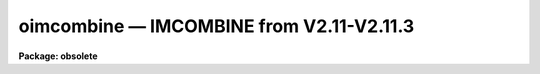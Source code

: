 oimcombine — IMCOMBINE from V2.11-V2.11.3
=========================================

**Package: obsolete**

.. raw:: html

  <BODY>
  <TABLE WIDTH="100%" BORDER=0><TR>
  <TD ALIGN=LEFT><FONT SIZE=4>
  <B>oimcombine (May96)</B></FONT></TD>
  <TD ALIGN=CENTER><FONT SIZE=4>
  <B>obsolete</B>
  </FONT></TD>
  <TD ALIGN=RIGHT><FONT SIZE=4>
  <B>oimcombine (May96)</B></FONT></TD>
  </TR></TABLE><P>
  <TITLE>oimcombine</TITLE>
  <UL>
  </UL>
  <H2><A NAME="s_name">NAME</A></H2>
  <! BeginSection: 'NAME'>
  <UL>
  oimcombine -- Combine images using various algorithms
  </UL>
  <! EndSection:   'NAME'>
  <H2><A NAME="s_usage_">USAGE	</A></H2>
  <! BeginSection: 'USAGE	'>
  <UL>
  oimcombine input output
  </UL>
  <! EndSection:   'USAGE	'>
  <H2><A NAME="s_parameters">PARAMETERS</A></H2>
  <! BeginSection: 'PARAMETERS'>
  <UL>
  <DL>
  <DT><B><A NAME="l_input">input</A></B></DT>
  <! Sec='PARAMETERS' Level=0 Label='input' Line='input'>
  <DD>List of input images to combine.  All images must have the same dimensionality
  but they may be of different sizes.
  </DD>
  </DL>
  <DL>
  <DT><B><A NAME="l_output">output</A></B></DT>
  <! Sec='PARAMETERS' Level=0 Label='output' Line='output'>
  <DD>Output combined image or list of images.  If the <I>project</I> parameter is
  no then there will be one output image while if it is yes there will be one
  output image for each input image.
  </DD>
  </DL>
  <DL>
  <DT><B><A NAME="l_rejmask">rejmask = "<TT></TT>" (optional)</A></B></DT>
  <! Sec='PARAMETERS' Level=0 Label='rejmask' Line='rejmask = "" (optional)'>
  <DD>Output mask file to contain identifications of which pixels in which input
  images were rejected or excluded.  The pixel mask will be the size of the
  output image and identified pixels will be in the output image pixel
  coordinate system.  There is on extra dimension with length equal to the
  number of input images.  Each element of this dimension contains the mask
  of the input image.  The order is the order of the input images.
  </DD>
  </DL>
  <DL>
  <DT><B><A NAME="l_plfile">plfile = "<TT></TT>" (optional)</A></B></DT>
  <! Sec='PARAMETERS' Level=0 Label='plfile' Line='plfile = "" (optional)'>
  <DD>Output pixel list file or list of files.  If no name is given or the
  list ends prematurely then no file is produced.  The pixel list file
  is a map of the number of pixels rejected or, equivalently,
  the total number of input images minus the number of pixels actually used.
  The file name is also added to the output image header under the
  keyword BPM.
  </DD>
  </DL>
  <DL>
  <DT><B><A NAME="l_sigma">sigma = "<TT></TT>" (optional)</A></B></DT>
  <! Sec='PARAMETERS' Level=0 Label='sigma' Line='sigma = "" (optional)'>
  <DD>Output sigma image or list of images.  If no name is given or the list ends
  prematurely then no image is produced.  The sigma is standard deviation,
  corrected for a finite population, of the input pixel values (excluding
  rejected pixels) about the output combined pixel values.
  </DD>
  </DL>
  <DL>
  <DT><B><A NAME="l_logfile">logfile = "<TT>STDOUT</TT>" (optional)</A></B></DT>
  <! Sec='PARAMETERS' Level=0 Label='logfile' Line='logfile = "STDOUT" (optional)'>
  <DD>Output log file.  If no file is specified then no log information is produced.
  The special filename "<TT>STDOUT</TT>" prints log information to the terminal.
  </DD>
  </DL>
  <P>
  <DL>
  <DT><B><A NAME="l_combine">combine = "<TT>average</TT>" (average|median)</A></B></DT>
  <! Sec='PARAMETERS' Level=0 Label='combine' Line='combine = "average" (average|median)'>
  <DD>Type of combining operation performed on the final set of pixels (after
  offsetting, masking, thresholding, and rejection).  The choices are
  "<TT>average</TT>" or "<TT>median</TT>".  The median uses the average of the two central
  values when the number of pixels is even.
  </DD>
  </DL>
  <DL>
  <DT><B><A NAME="l_reject">reject = "<TT>none</TT>" (none|minmax|ccdclip|crreject|sigclip|avsigclip|pclip)</A></B></DT>
  <! Sec='PARAMETERS' Level=0 Label='reject' Line='reject = "none" (none|minmax|ccdclip|crreject|sigclip|avsigclip|pclip)'>
  <DD>Type of rejection operation performed on the pixels remaining after offsetting,
  masking and thresholding.  The algorithms are described in the
  DESCRIPTION section.  The rejection choices are:
  <P>
  <PRE>
        none - No rejection
      minmax - Reject the nlow and nhigh pixels
     ccdclip - Reject pixels using CCD noise parameters
    crreject - Reject only positive pixels using CCD noise parameters
     sigclip - Reject pixels using a sigma clipping algorithm
   avsigclip - Reject pixels using an averaged sigma clipping algorithm
       pclip - Reject pixels using sigma based on percentiles
  </PRE>
  <P>
  </DD>
  </DL>
  <DL>
  <DT><B><A NAME="l_project">project = no</A></B></DT>
  <! Sec='PARAMETERS' Level=0 Label='project' Line='project = no'>
  <DD>Project (combine) across the highest dimension of the input images?  If
  no then all  the input images are combined to a single output image.  If
  yes then the highest dimension elements of each input image are combined to
  an output image and optional pixel list and sigma images.  Each element of
  the highest dimension may have a separate offset but there can only be one
  mask image.
  </DD>
  </DL>
  <DL>
  <DT><B><A NAME="l_outtype">outtype = "<TT>real</TT>" (short|ushort|integer|long|real|double)</A></B></DT>
  <! Sec='PARAMETERS' Level=0 Label='outtype' Line='outtype = "real" (short|ushort|integer|long|real|double)'>
  <DD>Output image pixel datatype.  The pixel datatypes are "<TT>double</TT>", "<TT>real</TT>",
  "<TT>long</TT>", "<TT>integer</TT>", unsigned short "<TT>ushort</TT>", and "<TT>short</TT>" with highest
  precedence first.  If none is specified then the highest precedence
  datatype of the input images is used.  When there is a mixture of
  short and unsigned short images the highest precedence become integer.
  The datatypes may be abbreviated to
  a single character.
  </DD>
  </DL>
  <DL>
  <DT><B><A NAME="l_offsets">offsets = "<TT>none</TT>" (none|wcs|grid|&lt;filename&gt;)</A></B></DT>
  <! Sec='PARAMETERS' Level=0 Label='offsets' Line='offsets = "none" (none|wcs|grid|&lt;filename&gt;)'>
  <DD>Integer offsets to add to each image axes.  The options are:
  <DL>
  <DT><B><A NAME="l_">"<TT>none</TT>"</A></B></DT>
  <! Sec='PARAMETERS' Level=1 Label='' Line='"none"'>
  <DD>No offsets are applied.
  </DD>
  </DL>
  <DL>
  <DT><B><A NAME="l_">"<TT>wcs</TT>"</A></B></DT>
  <! Sec='PARAMETERS' Level=1 Label='' Line='"wcs"'>
  <DD>The world coordinate system (wcs) in the image is used to derive the
  offsets.  The nearest integer offset that matches the world coordinate
  at the center of the first input image is used.
  </DD>
  </DL>
  <DL>
  <DT><B><A NAME="l_">"<TT>grid</TT>"</A></B></DT>
  <! Sec='PARAMETERS' Level=1 Label='' Line='"grid"'>
  <DD>A uniform grid of offsets is specified by a string of the form
  <P>
  <PRE>
  	grid [n1] [s1] [n2] [s2] ...
  </PRE>
  <P>
  where ni is the number of images in dimension i and si is the step
  in dimension i.  For example "<TT>grid 5 100 5 100</TT>" specifies a 5x5
  grid with origins offset by 100 pixels.
  </DD>
  </DL>
  <DL>
  <DT><B><A NAME="l_">&lt;filename&gt;</A></B></DT>
  <! Sec='PARAMETERS' Level=1 Label='' Line='&lt;filename&gt;'>
  <DD>The offsets are given in the specified file.  The file consists
  of one line per image with the offsets in each dimension forming the
  columns.
  </DD>
  </DL>
  </DD>
  </DL>
  <DL>
  <DT><B><A NAME="l_masktype">masktype = "<TT>none</TT>" (none|goodvalue|badvalue|goodbits|badbits)</A></B></DT>
  <! Sec='PARAMETERS' Level=0 Label='masktype' Line='masktype = "none" (none|goodvalue|badvalue|goodbits|badbits)'>
  <DD>Type of pixel masking to use.  If "<TT>none</TT>" then no pixel masking is done
  even if an image has an associated  pixel mask.  The other choices
  are to select the value in the pixel mask to be treated as good
  (goodvalue) or bad (badvalue) or the bits (specified as a value)
  to be treated as good (goodbits) or bad (badbits).  The pixel mask
  file name comes from the image header keyword BPM.  Note that when
  combining images by projection of the highest dimension only one
  pixel mask is applied to all the images.  <B>Note</B>, if the number of
  input images becomes too large (currently about 250 .imh or 125 .hhh
  images) then the images are temporarily stacked and combined by projection
  which also means the bad pixel mask from the first image will be used
  for all images.
  </DD>
  </DL>
  <DL>
  <DT><B><A NAME="l_maskvalue">maskvalue = 0</A></B></DT>
  <! Sec='PARAMETERS' Level=0 Label='maskvalue' Line='maskvalue = 0'>
  <DD>Mask value used with the <I>masktype</I> parameter.  If the mask type
  selects good or bad bits the value may be specified using IRAF notation
  for decimal, octal, or hexadecimal; i.e 12, 14b, 0cx to select bits 3
  and 4.
  </DD>
  </DL>
  <DL>
  <DT><B><A NAME="l_blank">blank = 0.</A></B></DT>
  <! Sec='PARAMETERS' Level=0 Label='blank' Line='blank = 0.'>
  <DD>Output value to be used when there are no pixels.
  </DD>
  </DL>
  <P>
  <DL>
  <DT><B><A NAME="l_scale">scale = "<TT>none</TT>" (none|mode|median|mean|exposure|@&lt;file&gt;|!&lt;keyword&gt;)</A></B></DT>
  <! Sec='PARAMETERS' Level=0 Label='scale' Line='scale = "none" (none|mode|median|mean|exposure|@&lt;file&gt;|!&lt;keyword&gt;)'>
  <DD>Multiplicative image scaling to be applied.  The choices are none, multiply
  by the reciprocal of the mode, median, or mean of the specified statistics
  section, multiply by the reciprocal of the exposure time in the image header,
  multiply by the values in a specified file, or multiply by a specified
  image header keyword.  When specified in a file the scales must be one per
  line in the order of the input images.
  </DD>
  </DL>
  <DL>
  <DT><B><A NAME="l_zero">zero = "<TT>none</TT>" (none|mode|median|mean|@&lt;file&gt;|!&lt;keyword&gt;)</A></B></DT>
  <! Sec='PARAMETERS' Level=0 Label='zero' Line='zero = "none" (none|mode|median|mean|@&lt;file&gt;|!&lt;keyword&gt;)'>
  <DD>Additive zero level image shifts to be applied.  The choices are none, add
  the negative of the mode, median, or mean of the specified statistics
  section, add the values given in a file, or add the values given by an
  image header keyword.  When specified in a file the zero values must be one
  per line in the order of the input images.  File or keyword zero offset
  values do not allow a correction to the weights.
  </DD>
  </DL>
  <DL>
  <DT><B><A NAME="l_weight">weight = "<TT>none</TT>" (none|mode|median|mean|exposure|@&lt;file&gt;|!&lt;keyword&gt;)</A></B></DT>
  <! Sec='PARAMETERS' Level=0 Label='weight' Line='weight = "none" (none|mode|median|mean|exposure|@&lt;file&gt;|!&lt;keyword&gt;)'>
  <DD>Weights to be applied during the final averaging.  The choices are none,
  the mode, median, or mean of the specified statistics section, the exposure
  time, values given in a file, or values given by an image header keyword.
  When specified in a file the weights must be one per line in the order of
  the input images and the only adjustment made by the task is for the number of
  images previously combined.   In this case the weights should be those
  appropriate for the scaled images which would normally be the inverse
  of the variance in the scaled image.
  </DD>
  </DL>
  <DL>
  <DT><B><A NAME="l_statsec">statsec = "<TT></TT>"</A></B></DT>
  <! Sec='PARAMETERS' Level=0 Label='statsec' Line='statsec = ""'>
  <DD>Section of images to use in computing image statistics for scaling and
  weighting.  If no section is given then the entire region of the input is
  sampled (for efficiency the images are sampled if they are big enough).
  When the images are offset relative to each other one can precede the image
  section with one of the modifiers "<TT>input</TT>", "<TT>output</TT>", "<TT>overlap</TT>".  The first
  interprets the section relative to the input image (which is equivalent to
  not specifying a modifier), the second interprets the section relative to
  the output image, and the last selects the common overlap and any following
  section is ignored.
  </DD>
  </DL>
  <DL>
  <DT><B><A NAME="l_"> expname = "<TT></TT>"</A></B></DT>
  <! Sec='PARAMETERS' Level=0 Label='' Line=' expname = ""'>
  <DD>Image header keyword to be used with the exposure scaling and weighting
  options.  Also if an exposure keyword is specified that keyword will be
  added to the output image using a weighted average of the input exposure
  values.
  </DD>
  </DL>
  <P>
  <CENTER>Algorithm Parameters
  
  </CENTER><BR>
  <DL>
  <DT><B><A NAME="l_lthreshold">lthreshold = INDEF, hthreshold = INDEF</A></B></DT>
  <! Sec='PARAMETERS' Level=0 Label='lthreshold' Line='lthreshold = INDEF, hthreshold = INDEF'>
  <DD>Low and high thresholds to be applied to the input pixels.  This is done
  before any scaling, rejection, and combining.  If INDEF the thresholds
  are not used.
  </DD>
  </DL>
  <DL>
  <DT><B><A NAME="l_nlow">nlow = 1,  nhigh = 1 (minmax)</A></B></DT>
  <! Sec='PARAMETERS' Level=0 Label='nlow' Line='nlow = 1,  nhigh = 1 (minmax)'>
  <DD>The number of low and high pixels to be rejected by the "<TT>minmax</TT>" algorithm.
  These numbers are converted to fractions of the total number of input images
  so that if no rejections have taken place the specified number of pixels
  are rejected while if pixels have been rejected by masking, thresholding,
  or nonoverlap, then the fraction of the remaining pixels, truncated
  to an integer, is used.
  </DD>
  </DL>
  <DL>
  <DT><B><A NAME="l_nkeep">nkeep = 1</A></B></DT>
  <! Sec='PARAMETERS' Level=0 Label='nkeep' Line='nkeep = 1'>
  <DD>The minimum number of pixels to retain or the maximum number to reject
  when using the clipping algorithms (ccdclip, crreject, sigclip,
  avsigclip, or pclip).  When given as a positive value this is the minimum
  number to keep.  When given as a negative value the absolute value is
  the maximum number to reject.  The latter is in addition to pixels
  missing due to non-overlapping offsets, bad pixel masks, or thresholds.
  </DD>
  </DL>
  <DL>
  <DT><B><A NAME="l_mclip">mclip = yes (ccdclip, crreject, sigclip, avsigcliip)</A></B></DT>
  <! Sec='PARAMETERS' Level=0 Label='mclip' Line='mclip = yes (ccdclip, crreject, sigclip, avsigcliip)'>
  <DD>Use the median as the estimate for the true intensity rather than the
  average with high and low values excluded in the "<TT>ccdclip</TT>", "<TT>crreject</TT>",
  "<TT>sigclip</TT>", and "<TT>avsigclip</TT>" algorithms?  The median is a better estimator
  in the presence of data which one wants to reject than the average.
  However, computing the median is slower than the average.
  </DD>
  </DL>
  <DL>
  <DT><B><A NAME="l_lsigma">lsigma = 3., hsigma = 3. (ccdclip, crreject, sigclip, avsigclip, pclip)</A></B></DT>
  <! Sec='PARAMETERS' Level=0 Label='lsigma' Line='lsigma = 3., hsigma = 3. (ccdclip, crreject, sigclip, avsigclip, pclip)'>
  <DD>Low and high sigma clipping factors for the "<TT>ccdclip</TT>", "<TT>crreject</TT>", "<TT>sigclip</TT>",
  "<TT>avsigclip</TT>", and "<TT>pclip</TT>" algorithms.  They multiply a "<TT>sigma</TT>" factor
  produced by the algorithm to select a point below and above the average or
  median value for rejecting pixels.  The lower sigma is ignored for the
  "<TT>crreject</TT>" algorithm.
  </DD>
  </DL>
  <DL>
  <DT><B><A NAME="l_rdnoise">rdnoise = "<TT>0.</TT>", gain = "<TT>1.</TT>", snoise = "<TT>0.</TT>" (ccdclip, crreject)</A></B></DT>
  <! Sec='PARAMETERS' Level=0 Label='rdnoise' Line='rdnoise = "0.", gain = "1.", snoise = "0." (ccdclip, crreject)'>
  <DD>CCD readout noise in electrons, gain in electrons/DN, and sensitivity noise
  as a fraction.  These parameters are used with the "<TT>ccdclip</TT>" and "<TT>crreject</TT>"
  algorithms.  The values may be either numeric or an image header keyword
  which contains the value.  The noise model for a pixel is:
  <P>
  <PRE>
      variance in DN = (rdnoise/gain)^2 + DN/gain + (snoise*DN)^2
      variance in e- = (rdnoise)^2 + (gain*DN) + (snoise*(gain*DN))^2
  		   = rdnoise^2 + Ne + (snoise * Ne)^2
  </PRE>
  <P>
  where DN is the data number and Ne is the number of electrons.  Sensitivity
  noise typically comes from noise introduced during flat fielding.
  </DD>
  </DL>
  <DL>
  <DT><B><A NAME="l_sigscale">sigscale = 0.1 (ccdclip, crreject, sigclip, avsigclip)</A></B></DT>
  <! Sec='PARAMETERS' Level=0 Label='sigscale' Line='sigscale = 0.1 (ccdclip, crreject, sigclip, avsigclip)'>
  <DD>This parameter determines when poisson corrections are made to the
  computation of a sigma for images with different scale factors.  If all
  relative scales are within this value of unity and all relative zero level
  offsets are within this fraction of the mean then no correction is made.
  The idea is that if the images are all similarly though not identically
  scaled, the extra computations involved in making poisson corrections for
  variations in the sigmas can be skipped.  A value of zero will apply the
  corrections except in the case of equal images and a large value can be
  used if the sigmas of pixels in the images are independent of scale and
  zero level.
  </DD>
  </DL>
  <DL>
  <DT><B><A NAME="l_pclip">pclip = -0.5 (pclip)</A></B></DT>
  <! Sec='PARAMETERS' Level=0 Label='pclip' Line='pclip = -0.5 (pclip)'>
  <DD>Percentile clipping algorithm parameter.  If greater than
  one in absolute value then it specifies a number of pixels above or
  below the median to use for computing the clipping sigma.  If less
  than one in absolute value then it specifies the fraction of the pixels
  above or below the median to use.  A positive value selects a point
  above the median and a negative value selects a point below the median.
  The default of -0.5 selects approximately the quartile point.
  See the DESCRIPTION section for further details.
  </DD>
  </DL>
  <DL>
  <DT><B><A NAME="l_grow">grow = 0.</A></B></DT>
  <! Sec='PARAMETERS' Level=0 Label='grow' Line='grow = 0.'>
  <DD>Radius in pixels for additional pixel to be rejected in an image with a
  rejected pixel from one of the rejection algorithms.  This applies only to
  pixels rejected by one of the rejection algorithms and not the masked or
  threshold rejected pixels.
  </DD>
  </DL>
  </UL>
  <! EndSection:   'PARAMETERS'>
  <H2><A NAME="s_description">DESCRIPTION</A></H2>
  <! BeginSection: 'DESCRIPTION'>
  <UL>
  A set of images or the highest dimension elements (for example the planes
  in an image cube) are combined by weighted averaging or medianing.  Pixels
  may be rejected from the combining by using pixel masks, threshold levels,
  and rejection algorithms.  The images may be scaled multiplicatively or
  additively based on image statistics, image header keywords, or text files
  before rejection.  The images may be combined with integer pixel coordinate
  offsets, possibly determined using the world coordinate system of the
  images, to produce an image bigger than any of the input images.
  <P>
  The input images to be combined are specified by a list.  If the
  <B>project</B> parameter is yes then the highest dimension elements of each
  input image are combined to make an output image of one lower dimension.
  There is no limit to the number of elements combined in this case.  If
  <B>project</B> is no then the entire input list is combined to form a single
  output image.   In this case the images must all have the same
  dimensionality but they may have different sizes.  There is a software
  limit of approximately 100 images in this case.
  <P>
  The output image header is a copy of the first image in the combined set.
  In addition, the number of  images combined is recorded under the keyword
  NCOMBINE, an image header keyword selected by the <I>expname</I> parameters
  (which is usually an exposure time) is updated as the weighted average of
  the input header keywords, and any pixel list file created is recorded
  under the keyword BPM.  The output pixel type is set by the parameter
  <I>outtype</I>.  If left blank then the input datatype of highest precision
  is used.  If there is a mixture of short and unsigned short images then
  the highest precision is integer.
  <P>
  In addition to one or more output combined images there are some optional
  output files which may be specified.  A pixel mask identifying each pixel
  rejected or excluded may be created.  This mask will match the output
  image in size except there is one extra dimension.  The extra dimension
  indexes the input images in the order in which they are specified and
  combined.  What this means is that each element of the extra dimension
  is a mask of the pixel rejected in a particular input image (or lower
  dimensional element in the case of projection) but in the offset and
  sized to the output image.  For example, if the input consists of
  two dimensional images then the rejected pixel mask will be three
  dimensional and each plane will be for a particular input image.
  If one wants to separate this file the task <B>imslice</B> may be used.
  If there are no offsets then the masks will also be registered with the
  input image.  If there are offsets then the masks will be offset
  also.
  <P>
  Another pixel mask may be produced giving just the total number of pixels
  rejected at each output pixel.  An image containing the sigmas of the
  pixels combined about the final output combined pixels may also be
  created.  The sigma computation is the standard deviation corrected for a
  finite population (the n/(n-1) factor) including weights if a weighted
  average is used.  Finally a log file may be produced.
  <P>
  An outline of the steps taken by the program is given below and the
  following sections elaborate on the steps.
  <P>
  <PRE>
  o   Set the input image offsets and the final output image size.
  o   Set the input image scales and weights
  o   Write the log file output
  </PRE>
  <P>
  For each output image line:
  <P>
  <PRE>
  o   Get input image lines that overlap the output image line
  o   Reject masked pixels
  o   Reject pixels outside the threshold limits
  o   Reject pixels using the specified algorithm
  o   Reject neighboring pixels along each line
  o   Combine remaining pixels using the weighted average or median
  o   Compute sigmas of remaining pixels about the combined values
  o   Write the output image line, rejected pixel masks, and sigmas
  </PRE>
  <P>
  <P>
  OFFSETS
  <P>
  The images to be combined need not be of the same size or overlap.  They
  do have to have the same dimensionality which will also be the dimensionality
  of the output image.  Any dimensional images supported by IRAF may be
  used.  Note that if the <I>project</I> flag is yes then the input images
  are the elements of the highest dimension; for example the planes of a
  three dimensional image.
  <P>
  The overlap of the images is determined by a set of integer pixel offsets
  with an offset for each dimension of each input image.  For example
  offsets of 0, 10, and 20 in the first dimension of three images will
  result in combining the three images with only the first image in the
  first 10 columns, the first two images in the next 10 columns and
  all three images starting in the 21st column.  At the 21st output column
  the 21st column of the first image will be combined with the 11th column
  of the second image and the 1st column of the third image.
  <P>
  The output image size is set by the maximum extent in each dimension
  of any input image after applying the offsets.  In the above example if
  all the images have 100 columns then the output image will have 120
  columns corresponding to the 20 column offset in the third image.
  <P>
  The input image offsets are set using the <I>offset</I> parameter.  There
  are four ways to specify the offsets.  If the word "<TT>none</TT>" or the empty
  string "<TT></TT>" are used then all offsets will be zero and all pixels with the
  same coordinates will be combined.  The output image size will be equal to
  the biggest dimensions of the input images.
  <P>
  If "<TT>wcs</TT>" offsets are specified then the world coordinate systems (wcs)
  in the image headers are used to derived the offsets.  The world coordinate
  at the center of the first input image is evaluated.  Then integer pixel
  offsets are determined for each image to bring the same world coordinate
  to the same point.  Note the following caveats.  The world coordinate
  systems must be of the same type, orientation, and scale and only the
  nearest integer shift is used.
  <P>
  If the input images have offsets in a regular grid or one wants to make
  an output image in which the input images are "<TT>mosaiced</TT>" together in
  a grid then the special offset string  beginning with the word "<TT>grid</TT>"
  is used.  The format is
  <P>
  <PRE>
  	grid [n1] [s1] [n2] [s2] ...
  </PRE>
  <P>
  where ni is the number of images in dimension i and si is the step in
  dimension i.  For example "<TT>grid 5 100 5 100</TT>" specifies a 5x5 grid with
  origins offset by 100 pixels.  Note that one must insure that the input
  images are specified in the correct order.  This may best be accomplished
  using a "<TT>@</TT>" list.  One useful application of the grid is to make a
  nonoverlapping mosaic of a number of images for display purposes.  Suppose
  there are 16 images which are 100x100.  The offset string "<TT>grid 4 101 4
  101</TT>" will produce a mosaic with a one pixel border having the value set
  by <I>blank</I> parameter between the images.
  <P>
  The offsets may be defined in a file by specifying the file name
  in the <I>offset</I> parameter.  (Note that the special file name STDIN
  may be used to type in the values terminated by the end-of-file
  character).  The file consists of a line for each input image.  The lines
  must be in the same order as the input images and so an "<TT>@</TT>" list may
  be useful.  The lines consist of whitespace separated offsets one for
  each dimension of the images.  In the first example cited above the
  offset file might contain:
  <P>
  <PRE>
  	0 0
  	10 0
  	20 0
  </PRE>
  <P>
  where we assume the second dimension has zero offsets.
  <P>
  The offsets need not have zero for one of the images.  The offsets may
  include negative values or refer to some arbitrary common point.
  When the offsets are read by the program it will find the minimum
  value in each dimension and subtract it from all the other offsets
  in that dimension.  The above example could also be specified as:
  <P>
  <PRE>
  	225 15
  	235 15
  	245 15
  </PRE>
  <P>
  There may be cases where one doesn't want the minimum offsets reset
  to zero.  If all the offsets are positive and the comment "<TT># Absolute</TT>"
  appears in the offset file then the images will be combined with
  blank values between the first output pixel and the first overlapping
  input pixel.  Continuing with the above example, the file
  <P>
  <PRE>
  	# Absolute
  	10 10
  	20 10
  	30 10
  </PRE>
  <P>
  will have the first pixel of the first image in the 11th pixel of the
  output image.  Note that there is no way to "<TT>pad</TT>" the other side of
  the output image.
  <P>
  <P>
  SCALES AND WEIGHTS
  <P>
  In order to combine images with rejection of pixels based on deviations
  from some average or median they must be scaled to a common level.  There
  are two types of scaling available, a multiplicative intensity scale and an
  additive zero point shift.  The intensity scaling is defined by the
  <I>scale</I> parameter and the zero point shift by the <I>zero</I>
  parameter.  These parameters may take the values "<TT>none</TT>" for no scaling,
  "<TT>mode</TT>", "<TT>median</TT>", or "<TT>mean</TT>" to scale by statistics of the image pixels,
  "<TT>exposure</TT>" (for intensity scaling only) to scale by the exposure time
  keyword in the image header, any other image header keyword specified by
  the keyword name prefixed by the character <TT>'!'</TT>, and the name of a file
  containing the scale factors for the input image prefixed by the
  character <TT>'@'</TT>.
  <P>
  Examples of the possible parameter values are shown below where
  "<TT>myval</TT>" is the name of an image header keyword and "<TT>scales.dat</TT>" is
  a text file containing a list of scale factors.
  <P>
  <PRE>
  	scale = none		No scaling
  	zero = mean		Intensity offset by the mean
  	scale = exposure	Scale by the exposure time
  	zero = !myval		Intensity offset by an image keyword
  	scale = @scales.dat	Scales specified in a file
  </PRE>
  <P>
  The image statistics are computed by sampling a uniform grid of points with
  the smallest grid step that yields less than 10000 pixels; sampling is used
  to reduce the time needed to compute the statistics.  If one wants to
  restrict the sampling to a region of the image the <I>statsec</I> parameter
  is used.  This parameter has the following syntax:
  <P>
  <PRE>
  	[input|output|overlap] [image section]
  </PRE>
  <P>
  The initial modifier defaults to "<TT>input</TT>" if absent.  The modifiers are useful
  if the input images have offsets.  In that case "<TT>input</TT>" specifies
  that the image section refers to each input image, "<TT>output</TT>" specifies
  that the image section refers to the output image coordinates, and
  "<TT>overlap</TT>" specifies the mutually overlapping region of the input images.
  In the latter case an image section is ignored.
  <P>
  The statistics are as indicated by their names.  In particular, the
  mode is a true mode using a bin size which is a fraction of the
  range of the pixels and is not based on a relationship between the
  mode, median, and mean.  Also masked pixels are excluded from the
  computations as well as during the rejection and combining operations.
  <P>
  The "<TT>exposure</TT>" option in the intensity scaling uses the value of the
  image header keyword specified by the <I>expname</I> keyword.  As implied
  by the parameter name, this is typically the image exposure time since
  intensity levels are linear with the exposure time in CCD detectors.
  Note that the exposure keyword is also updated in the final image
  as the weighted average of the input values.  Thus, if one wants to
  use a nonexposure time keyword and keep the exposure time updating
  feature the image header keyword syntax is available; i.e. !&lt;keyword&gt;.
  <P>
  Scaling values may be defined as a list of values in a text file.  The file
  name is specified by the standard @file syntax.  The list consists of one
  value per line.  The order of the list is assumed to be the same as the
  order of the input images.  It is a fatal error if the list is incomplete
  and a warning if the list appears longer than the number of input images.
  Because the scale and zero levels are adjusted only the relative
  values are important.
  <P>
  If both an intensity scaling and zero point shift are selected the
  zero point is added first and the scaling is done.  This is
  important if the scale and offset values are specified by
  header keywords or from a file of values.  However,
  in the log output the zero values are given as the scale times
  the offset hence those numbers would be interpreted as scaling
  first and zero offset second.
  <P>
  The image statistics and scale factors are recorded in the log file
  unless they are all equal, which is equivalent to no scaling.  The
  intensity scale factors are normalized to a unit mean and the zero
  point shifts are adjust to a zero mean.  When scale factors or
  zero point shifts are specified by the user in an @file or
  by an image header keyword no normalization is done.
  <P>
  Scaling affects not only the mean values between images but also the
  relative pixel uncertainties.  For example scaling an image by a
  factor of 0.5 will reduce the effective noise sigma of the image
  at each pixel by the square root of 0.5.  Changes in the zero
  point also changes the noise sigma if the image noise characteristics
  are Poissonian.  In the various rejection algorithms based on
  identifying a noise sigma and clipping large deviations relative to
  the scaled median or mean, one may need to account for the scaling induced
  changes in the image noise characteristics.
  <P>
  In those algorithms it is possible to eliminate the "<TT>sigma correction</TT>"
  while still using scaling.  The reasons this might be desirable are 1) if
  the scalings are similar the corrections in computing the mean or median
  are important but the sigma corrections may not be important and 2) the
  image statistics may not be Poissonian, either inherently or because the
  images have been processed in some way that changes the statistics.  In the
  first case because computing square roots and making corrections to every
  pixel during the iterative rejection operation may be a significant
  computational speed limit the parameter <I>sigscale</I> selects how
  dissimilar the scalings must be to require the sigma corrections.  This
  parameter is a fractional deviation which, since the scale factors are
  normalized to unity, is the actual minimum deviation in the scale factors.
  For the zero point shifts the shifts are normalized by the mean shift
  before adjusting the shifts to a zero mean.  To always use sigma scaling
  corrections the parameter is set to zero and to eliminate the correction in
  all cases it is set to a very large number.
  <P>
  If the final combining operation is "<TT>average</TT>" then the images may be
  weighted during the averaging.  The weights are specified in the
  same way as the scale factors.  In addition
  the NCOMBINE keyword, if present, will be used in the weights.
  The weights, scaled to a unit sum, are printed in the log output.
  <P>
  The weights are only used for the final weighted average and sigma image
  output.  They are not used to form averages in the various rejection
  algorithms.  For weights in the case of no scaling or only multiplicative
  scaling the weights are used as given or determined so that images with
  lower signal levels will have lower weights.  However, for cases in which
  zero level scaling is used and the zero levels are determined from image
  statistics (not from an input file or keyword) the weights are computed
  from the initial weights (the exposure time, image statistics, or input
  values) using the formula:
  <P>
  <PRE>
  	weight_final = weight_initial / (scale * sky)
  </PRE>
  <P>
  where the sky values are those from the image statistics before conversion
  to zero level shifts and adjustment to zero mean over all images.  The
  reasoning is that if the zero level is high the sky brightness is high and
  so the S/N is lower and the weight should be lower.  If any sky value
  determined from the image  statistics comes out to be negative a warning is
  given and the none of the weight are adjusted for sky levels.
  <P>
  The weights are not adjusted when the zero offsets are input from a file
  or keyword since these values do not imply the actual image sky value.
  In this case if one wants to account for different sky statistics
  in the weights the user must specify the weights in a file taking
  explicit account of changes in the weights due to different sky
  statistics.
  <P>
  <P>
  PIXEL MASKS
  <P>
  A pixel mask is a type of IRAF file having the extension "<TT>.pl</TT>" which
  identifies an integer value with each pixel of the images to which it is
  applied.  The integer values may denote regions, a weight, a good or bad
  flag, or some other type of integer or integer bit flag.  In the common
  case where many values are the same this file is compacted to be small and
  efficient to use.  It is also most compact and efficient if the majority of
  the pixels have a zero mask value so frequently zero is the value for good
  pixels.  Note that these files, while not stored as a strict pixel array,
  may be treated as images in programs.  This means they may be created by
  programs such as <B>mkpattern</B>, edited by <B>imedit</B>, examined by
  <B>imexamine</B>, operated upon by <B>imarith</B>, graphed by <B>implot</B>,
  and displayed by <B>display</B>.
  <P>
  At the time of introducing this task, generic tools for creating
  pixel masks have yet to be written.  There are two ways to create a
  mask in V2.10.  First if a regular integer image can be created
  then it can be converted to pixel list format with <B>imcopy</B>:
  <P>
  <PRE>
  	cl&gt; imcopy template plfile.pl
  </PRE>
  <P>
  by specifically using the .pl extension on output.  Other programs that
  can create integer images (such <B>mkpattern</B> or <B>ccdred.badpiximage</B>)
  can create the pixel list file directly by simply using the "<TT>.pl</TT>"
  extension in the output image name.
  <P>
  To use pixel masks with <B>oimcombine</B> one must associate a pixel
  mask file with an image by entering the pixel list file name in the
  image header under the keyword BPM (bad pixel mask).  This can be
  done with <B>hedit</B>.  Note that the same pixel mask may be associated
  with more than one image as might be the case if the mask represents
  defects in the detector used to obtain the images.
  <P>
  If a pixel mask is associated with an image the mask is used when the
  <I>masktype</I> parameter is set to a value other than "<TT>none</TT>".  Note that
  when it is set to "<TT>none</TT>" mask information is not used even if it exists for
  the image.  The values of <I>masktype</I> which apply masks are "<TT>goodvalue</TT>",
  "<TT>badvalue</TT>", "<TT>goodbits</TT>", and "<TT>badbits</TT>".  They are used in conjunction with
  the <I>maskvalue</I> parameter.  When the mask type is "<TT>goodvalue</TT>" the
  pixels with mask values matching the specified value are included in
  combining and all others are rejected.  Similarly, for a mask type of
  "<TT>badvalue</TT>" the pixels with mask values matching the specified value are
  rejected and all others are accepted.  The bit types are useful for
  selecting a combination of attributes in a mask consisting of bit flags.
  The mask value is still an integer but is interpreted by bitwise comparison
  with the values in the mask file.
  <P>
  If a mask operation is specified and an image has no mask image associated
  with it then the mask values are taken as all zeros.  In those cases be
  careful that zero is an accepted value otherwise the entire image will be
  rejected.
  <P>
  In the case of combining the higher dimensions of an image into a
  lower dimensional image, the "<TT>project</TT>" option, the same pixel mask
  is applied to all of the data being combined; i.e. the same 2D
  pixel mask is applied to every plane of a 3D image.  This is because
  a higher dimensional image is treated as a collection of lower
  dimensional images having the same header and hence the same
  bad pixel mask.  It would be tempting to use a bad pixel mask with
  the same dimension as the image being projected but this is not
  currently how the task works.
  <P>
  When the number of input images exceeds the maximum number of open files
  allowed by IRAF (currently about 250 or 125 .hhh images) the input images
  are stacked and combined with the <I>project</I> option.  <B>Note</B> that
  this means that the bad pixel mask from the first input image will be
  applied to all the images.
  <P>
  <P>
  THRESHOLD REJECTION
  <P>
  In addition to rejecting masked pixels, pixels in the unscaled input
  images which are below or above the thresholds given by the parameters
  <I>lthreshold</I> and <I>hthreshold</I> are rejected.  Values of INDEF
  mean that no threshold value is applied.  Threshold rejection may be used
  to exclude very bad pixel values or as an alternative way of masking
  images.  In the latter case one can use a task like <B>imedit</B>
  or <B>imreplace</B> to set parts of the images to be excluded to some
  very low or high magic value.
  <P>
  <P>
  REJECTION ALGORITHMS
  <P>
  The <I>reject</I> parameter selects a type of rejection operation to
  be applied to pixels not masked or thresholded.  If no rejection
  operation is desired the value "<TT>none</TT>" is specified.
  <P>
  MINMAX
  A specified fraction of the highest and lowest pixels are rejected.
  The fraction is specified as the number of high and low pixels, the
  <I>nhigh</I> and <I>nlow</I> parameters, when data from all the input images
  are used.  If pixels have been rejected by offsetting, masking, or
  thresholding then a matching fraction of the remaining pixels, truncated
  to an integer, are used.  Thus,
  <P>
  <PRE>
  	nl = n * nlow/nimages + 0.001 
  	nh = n * nhigh/nimages + 0.001 
  </PRE>
  <P>
  where n is the number of pixels surviving offsetting, masking, and
  thresholding, nimages is the number of input images, nlow and nhigh
  are task parameters and nl and nh are the final number of low and
  high pixels rejected by the algorithm.  The factor of 0.001 is to
  adjust for rounding of the ratio.
  <P>
  As an example with 10 input images and specifying one low and two high
  pixels to be rejected the fractions to be rejected are nlow=0.1 and nhigh=0.2
  and the number rejected as a function of n is:
  <P>
  <PRE>
  	 n   0  1  2  3  4  5  6  7  8  9 10
  	 nl  0  0  0  0  0  0  0  0  0  0  1
  	 nh  0  0  0  0  0  1  1  1  1  1  2
  </PRE>
  <P>
  CCDCLIP
  If the images are obtained using a CCD with known read out noise, gain, and
  sensitivity noise parameters and they have been processed to preserve the
  relation between data values and photons or electrons then the noise
  characteristics of the images are well defined.  In this model the sigma in
  data values at a pixel with true value &lt;I&gt;, as approximated by the median
  or average with the lowest and highest value excluded, is given by:
  <P>
  <PRE>
  	sigma = ((rn / g) ** 2 + &lt;I&gt; / g + (s * &lt;I&gt;) ** 2) ** 1/2
  </PRE>
  <P>
  where rn is the read out noise in electrons, g is the gain in
  electrons per data value, s is a sensitivity noise given as a fraction,
  and ** is the exponentiation operator.  Often the sensitivity noise,
  due to uncertainties in the pixel sensitivities (for example from the
  flat field), is not known in which case a value of zero can be used.
  See the task <B>stsdas.wfpc.noisemodel</B> for a way to determine
  these values (though that task expresses the read out noise in data
  numbers and the sensitivity noise parameter as a percentage).
  <P>
  The read out noise is specified by the <I>rdnoise</I> parameter.  The value
  may be a numeric value to be applied to all the input images or a image
  header keyword containing the value for each image.  Similarly, the
  parameter <I>gain</I> specifies the gain as either a value or image header
  keyword and the parameter <I>snoise</I> specifies the sensitivity
  noise parameter as either a value or image header keyword.
  <P>
  The algorithm operates on each output pixel independently.  It starts by
  taking the median or unweighted average (excluding the minimum and maximum)
  of the unrejected pixels provided there are at least two input pixels.  The
  expected sigma is computed from the CCD noise parameters and pixels more
  that <I>lsigma</I> times this sigma below or <I>hsigma</I> times this sigma
  above the median or average are rejected.  The process is then iterated
  until no further pixels are rejected.  If the average is used as the
  estimator of the true value then after the first round of rejections the
  highest and lowest values are no longer excluded.  Note that it is possible
  to reject all pixels if the average is used and is sufficiently skewed by
  bad pixels such as cosmic rays.
  <P>
  If there are different CCD noise parameters for the input images
  (as might occur using the image header keyword specification) then
  the sigmas are computed for each pixel from each image using the
  same estimated true value.
  <P>
  If the images are scaled and shifted and the <I>sigscale</I> threshold
  is exceedd then a sigma is computed for each pixel based on the
  image scale parameters; i.e. the median or average is scaled to that of the
  original image before computing the sigma and residuals.
  <P>
  After rejection the number of retained pixels is checked against the
  <I>nkeep</I> parameter.  If there are fewer pixels retained than specified
  by this parameter the pixels with the smallest residuals in absolute
  value are added back.  If there is more than one pixel with the same
  absolute residual (for example the two pixels about an average
  or median of two will have the same residuals) they are all added
  back even if this means more than <I>nkeep</I> pixels are retained.
  Note that the <I>nkeep</I> parameter only applies to the pixels used
  by the clipping rejection algorithm and does not apply to threshold
  or bad pixel mask rejection.
  <P>
  This is the best clipping algorithm to use if the CCD noise parameters are
  adequately known.  The parameters affecting this algorithm are <I>reject</I>
  to select this algorithm, <I>mclip</I> to select the median or average for
  the center of the clipping, <I>nkeep</I> to limit the number of pixels
  rejected, the CCD noise parameters <I>rdnoise, gain</I> and <I>snoise</I>,
  <I>lsigma</I> and <I>hsigma</I> to select the clipping thresholds,
  and <I>sigscale</I> to set the threshold for making corrections to the sigma
  calculation for different image scale factors.
  <P>
  CRREJECT
  This algorithm is identical to "<TT>ccdclip</TT>" except that only pixels above
  the average are rejected based on the <I>hsigma</I> parameter.  This
  is appropriate for rejecting cosmic ray events and works even with
  two images.
  <P>
  SIGCLIP
  The sigma clipping algorithm computes at each output pixel the median or
  average excluding the high and low values.  The sigma is then computed
  about this estimate (without excluding the low and high values).  There
  must be at least three input pixels, though for this method to work well
  there should be at least 10 pixels.  Values deviating by more than the
  specified sigma threshold factors are rejected.  These steps are repeated,
  except that after the first time the average includes all values, until no
  further pixels are rejected or there are fewer than three pixels.
  <P>
  After rejection the number of retained pixels is checked against the
  <I>nkeep</I> parameter.  If there are fewer pixels retained than specified
  by this parameter the pixels with the smallest residuals in absolute
  value are added back.  If there is more than one pixel with the same
  absolute residual (for example the two pixels about an average
  or median of two will have the same residuals) they are all added
  back even if this means more than <I>nkeep</I> pixels are retained.
  Note that the <I>nkeep</I> parameter only applies to the pixels used
  by the clipping rejection algorithm and does not apply to threshold
  or bad pixel mask rejection.
  <P>
  The  parameters affecting this algorithm are <I>reject</I> to select
  this algorithm, <I>mclip</I> to select the median or average for the
  center of the clipping, <I>nkeep</I> to limit the number of pixels
  rejected, <I>lsigma</I> and <I>hsigma</I> to select the
  clipping thresholds, and <I>sigscale</I> to set the threshold for
  making corrections to the sigma calculation for different image scale
  factors.
  <P>
  AVSIGCLIP
  The averaged sigma clipping algorithm assumes that the sigma about the
  median or mean (average excluding the low and high values) is proportional
  to the square root of the median or mean at each point.  This is
  described by the equation:
  <P>
  <PRE>
  	sigma(column,line) = sqrt (gain(line) * signal(column,line))
  </PRE>
  <P>
  where the <I>estimated</I> signal is the mean or median (hopefully excluding
  any bad pixels) and the gain is the <I>estimated</I> proportionality
  constant having units of photons/data number.
  <P>
  This noise model is valid for images whose values are proportional to the
  number of photons recorded.  In effect this algorithm estimates a
  detector gain for each line with no read out noise component when
  information about the detector noise parameters are not known or
  available.  The gain proportionality factor is computed
  independently for each output line by averaging the square of the residuals
  (at points having three or more input values) scaled by the median or
  mean.  In theory the proportionality should be the same for all rows but
  because of the estimating process will vary somewhat.
  <P>
  Once the proportionality factor is determined, deviant pixels exceeding the
  specified thresholds are rejected at each point by estimating the sigma
  from the median or mean.  If any values are rejected the median or mean
  (this time not excluding the extreme values) is recomputed and further
  values rejected.  This is repeated until there are no further pixels
  rejected or the number of remaining input values falls below three.  Note
  that the proportionality factor is not recomputed after rejections.
  <P>
  If the images are scaled differently and the sigma scaling correction
  threshold is exceedd then a correction is made in the sigma
  calculations for these differences, again under the assumption that
  the noise in an image scales as the square root of the mean intensity.
  <P>
  After rejection the number of retained pixels is checked against the
  <I>nkeep</I> parameter.  If there are fewer pixels retained than specified
  by this parameter the pixels with the smallest residuals in absolute
  value are added back.  If there is more than one pixel with the same
  absolute residual (for example the two pixels about an average
  or median of two will have the same residuals) they are all added
  back even if this means more than <I>nkeep</I> pixels are retained.
  Note that the <I>nkeep</I> parameter only applies to the pixels used
  by the clipping rejection algorithm and does not apply to threshold
  or bad pixel mask rejection.
  <P>
  This algorithm works well for even a few input images.  It works better if
  the median is used though this is slower than using the average.  Note that
  if the images have a known read out noise and gain (the proportionality
  factor above) then the "<TT>ccdclip</TT>" algorithm is superior.  The two algorithms
  are related in that the average sigma proportionality factor is an estimate
  of the gain.
  <P>
  The  parameters affecting this algorithm are <I>reject</I> to select
  this algorithm, <I>mclip</I> to select the median or average for the
  center of the clipping, <I>nkeep</I> to limit the number of pixels
  rejected, <I>lsigma</I> and <I>hsigma</I> to select the
  clipping thresholds, and <I>sigscale</I> to set the threshold for
  making corrections to the sigma calculation for different image scale
  factors.
  <P>
  PCLIP
  The percentile clipping algorithm is similar to sigma clipping using the
  median as the center of the distribution except that, instead of computing
  the sigma of the pixels from the CCD noise parameters or from the data
  values, the width of the distribution is characterized by the difference
  between the median value and a specified "<TT>percentile</TT>" pixel value.  This
  width is then multiplied by the scale factors <I>lsigma</I> and <I>hsigma</I>
  to define the clipping thresholds above and below the median.  The clipping
  is not iterated.
  <P>
  The pixel values at each output point are ordered in magnitude and the
  median is determined.  In the case of an even number of pixels the average
  of the two middle values is used as the median value and the lower or upper
  of the two is the median pixel when counting from the median pixel to
  selecting the percentile pixel.  The parameter <I>pclip</I> selects the
  percentile pixel as the number (if the absolute value is greater
  than unity) or fraction of the pixels from the median in the ordered set.
  The direction of the percentile pixel from the median is set by the sign of
  the <I>pclip</I> parameter with a negative value signifying pixels with
  values less than the median.  Fractional values are internally converted to
  the appropriate number of pixels for the number of input images.  A minimum
  of one pixel and a maximum corresponding to the extreme pixels from the
  median are enforced.  The value used is reported in the log output.  Note
  that the same percentile pixel is used even if pixels have been rejected by
  offsetting, masking, or thresholding; for example, if the 3rd pixel below
  the median is specified then the 3rd pixel will be used whether there are
  10 pixels or 5 pixels remaining after the preliminary steps.
  <P>
  After rejection the number of retained pixels is checked against the
  <I>nkeep</I> parameter.  If there are fewer pixels retained than specified
  by this parameter the pixels with the smallest residuals in absolute
  value are added back.  If there is more than one pixel with the same
  absolute residual (for example the two pixels about an average
  or median of two will have the same residuals) they are all added
  back even if this means more than <I>nkeep</I> pixels are retained.
  Note that the <I>nkeep</I> parameter only applies to the pixels used
  by the clipping rejection algorithm and does not apply to threshold
  or bad pixel mask rejection.
  <P>
  Some examples help clarify the definition of the percentile pixel.  In the
  examples assume 10 pixels.  The median is then the average of the
  5th and 6th pixels.  A <I>pclip</I> value of 2 selects the 2nd pixel
  above the median (6th) pixel which is the 8th pixel.  A <I>pclip</I>
  value of -0.5 selects the point halfway between the median and the
  lowest pixel.  In this case there are 4 pixels below the median,
  half of that is 2 pixels which makes the percentile pixel the 3rd pixel.
  <P>
  The percentile clipping algorithm is most useful for clipping small
  excursions, such as the wings of bright objects when combining
  disregistered observations for a sky flat field, that are missed when using
  the pixel values to compute a sigma.  It is not as powerful, however, as
  using the CCD noise parameters (provided they are accurately known) to clip
  about the median.
  <P>
  The  parameters affecting this algorithm are <I>reject</I> to select this
  algorithm, <I>pclip</I> to select the percentile pixel, <I>nkeep</I> to limit
  the number of pixels rejected, and <I>lsigma</I> and <I>hsigma</I> to select
  the clipping thresholds.
  <P>
  GROW REJECTION
  <P>
  Neighbors of pixels rejected by the rejection algorithms
  may also be rejected.  The number of neighbors to be rejected
  is specified by the <I>grow</I> parameter which is a radius in pixels.
  If too many pixels are rejected in one of the grown pixels positions
  (as defined by the <I>nkeep</I> parameter) then the value of that pixel
  without growing will be used.
  <P>
  COMBINING
  <P>
  After all the steps of offsetting the input images, masking pixels,
  threshold rejection, scaling, and applying a rejection algorithms the
  remaining pixels are combined and output.  The pixels may be combined
  by computing the median or by computing a weighted average.
  <P>
  <P>
  SIGMA OUTPUT
  <P>
  In addition to the combined image and optional sigma image may be
  produced.  The sigma computed is the standard deviation, corrected for a
  finite population by a factor of n/(n-1), of the unrejected input pixel
  values about the output combined pixel values.
  </UL>
  <! EndSection:   'DESCRIPTION'>
  <H2><A NAME="s_examples">EXAMPLES</A></H2>
  <! BeginSection: 'EXAMPLES'>
  <UL>
  1.  To average and median images without any other features:
  <P>
  <PRE>
  	cl&gt; oimcombine obj* avg combine=average reject=none
  	cl&gt; oimcombine obj* med combine=median reject=none
  </PRE>
  <P>
  2.  To reject cosmic rays:
  <P>
  <PRE>
  	cl&gt; oimcombine obs1,obs2 Obs reject=crreject rdnoise=5.1, gain=4.3
  </PRE>
  <P>
  3.  To make a grid for display purposes with 21 64x64 images:
  <P>
  <PRE>
  	cl&gt; oimcombine @list grid offset="grid 5 65 5 65"
  </PRE>
  <P>
  4.  To apply a mask image with good pixels marked with a zero value and
  bad pixels marked with a value of one:
  <P>
  <PRE>
  	cl&gt; hedit ims* bpm badpix.pl add+ ver-
  	cl&gt; oimcombine ims* final combine=median masktype=goodval
  </PRE>
  <P>
  5.  To scale image by the exposure time and then adjust for varying
  sky brightness and make a weighted average:
  <P>
  <PRE>
  	cl&gt; oimcombine obj* avsig combine=average reject=avsig \<BR>
  	&gt;&gt;&gt; scale=exp zero=mode weight=exp  expname=exptime
  </PRE>
  </UL>
  <! EndSection:   'EXAMPLES'>
  <H2><A NAME="s_revisions">REVISIONS</A></H2>
  <! BeginSection: 'REVISIONS'>
  <UL>
  <DL>
  <DT><B><A NAME="l_OIMCOMBINE">OIMCOMBINE V2.11.4</A></B></DT>
  <! Sec='REVISIONS' Level=0 Label='OIMCOMBINE' Line='OIMCOMBINE V2.11.4'>
  <DD>The version of IMCOMBINE from V2.11-V2.11.3 was moved to OBSOLETE.
  </DD>
  </DL>
  </UL>
  <! EndSection:   'REVISIONS'>
  <H2><A NAME="s_limitations">LIMITATIONS</A></H2>
  <! BeginSection: 'LIMITATIONS'>
  <UL>
  Though the previous limit on the number of images that can be combined
  was removed in V2.11 the method has the limitation that only a single
  bad pixel mask will be used for all images.
  </UL>
  <! EndSection:   'LIMITATIONS'>
  <H2><A NAME="s_see_also">SEE ALSO</A></H2>
  <! BeginSection: 'SEE ALSO'>
  <UL>
  immatch.imcombine ccdred.combine onedspec.scombine, wpfc.noisemodel
  </UL>
  <! EndSection:    'SEE ALSO'>
  
  <! Contents: 'NAME' 'USAGE	' 'PARAMETERS' 'DESCRIPTION' 'EXAMPLES' 'REVISIONS' 'LIMITATIONS' 'SEE ALSO'  >
  
  </BODY>
  </HTML>
